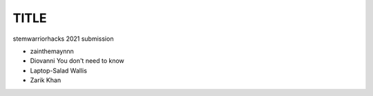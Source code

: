 #####
TITLE
#####

stemwarriorhacks 2021 submission

- zainthemaynnn
- Diovanni You don't need to know
- Laptop-Salad Wallis
- Zarik Khan
